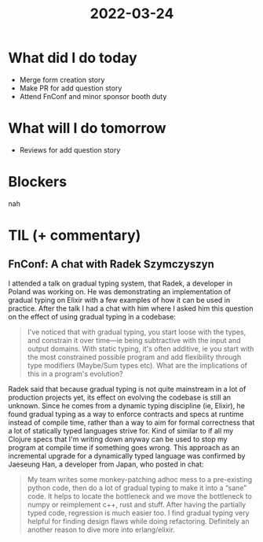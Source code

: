 #+TITLE: 2022-03-24

* What did I do today
- Merge form creation story
- Make PR for add question story
- Attend FnConf and minor sponsor booth duty
* What will I do tomorrow
- Reviews for add question story
* Blockers
nah
* TIL (+ commentary)
** FnConf: A chat with Radek Szymczyszyn
I attended a talk on gradual typing system, that Radek, a developer in Poland was working on. He was demonstrating an implementation of gradual typing on Elixir with a few examples of how it can be used in practice. After the talk I had a chat with him where I asked him this question on the effect of using gradual typing in a codebase:
#+begin_quote
I've noticed that with gradual typing, you start loose with the types, and constrain it over time—ie being subtractive with the input and output domains. With static typing, it's often additive, ie you start with the most constrained possible program and add flexibility through type modifiers (Maybe/Sum types etc). What are the implications of this in a program's evolution?
#+end_quote

Radek said that because gradual typing is not quite mainstream in a lot of production projects yet, its effect on evolving the codebase is still an unknown. Since he comes from a dynamic typing discipline (ie, Elixir), he found gradual typing as a way to enforce contracts and specs at runtime instead of compile time, rather than a way to aim for formal correctness that a lot of statically typed languages strive for. Kind of similar to if all my Clojure specs that I'm writing down anyway can be used to stop my program at compile time if something goes wrong. This approach as an incremental upgrade for a dynamically typed language was confirmed by Jaeseung Han, a developer from Japan, who posted in chat:

#+begin_quote
My team writes some monkey-patching adhoc mess to a pre-existing python code, then do a lot of gradual typing to make it into a “sane” code. It helps to locate the bottleneck and we move the bottleneck to numpy or reimplement c++, rust and stuff. After having the partially typed code, regression is much easier too. I find gradual typing very helpful for finding design flaws while doing refactoring. Definitely an another reason to dive more into erlang/elixir.
#+end_quote
